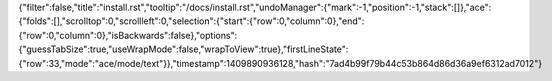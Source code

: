 {"filter":false,"title":"install.rst","tooltip":"/docs/install.rst","undoManager":{"mark":-1,"position":-1,"stack":[]},"ace":{"folds":[],"scrolltop":0,"scrollleft":0,"selection":{"start":{"row":0,"column":0},"end":{"row":0,"column":0},"isBackwards":false},"options":{"guessTabSize":true,"useWrapMode":false,"wrapToView":true},"firstLineState":{"row":33,"mode":"ace/mode/text"}},"timestamp":1409890936128,"hash":"7ad4b99f79b44c53b864d86d36a9ef6312ad7012"}